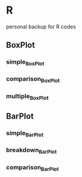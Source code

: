 * R
personal backup for R codes
** BoxPlot
*** simple_BoxPlot
	[[file:BoxPlot/simple_BoxPlot/simple_BoxPlot.png]]
*** comparison_BoxPlot
	[[file:BoxPlot/comparison_BoxPlot/comparison_BoxPlot.png]]
*** multiple_BoxPlot
	[[file:BoxPlot/multiple_BoxPlot/multiple_BoxPlot.png]]
** BarPlot
*** simple_BarPlot
	[[file:BarPlot/simple_BarPlot/simple_BarPlot.png]]
*** breakdown_BarPlot
	[[file:BarPlot/breakdown_BarPlot/breakdown_BarPlot.png]]	
*** comparison_BarPlot
	[[file:BarPlot/comparison_BarPlot/comparison_BarPlot.png]]	
	
